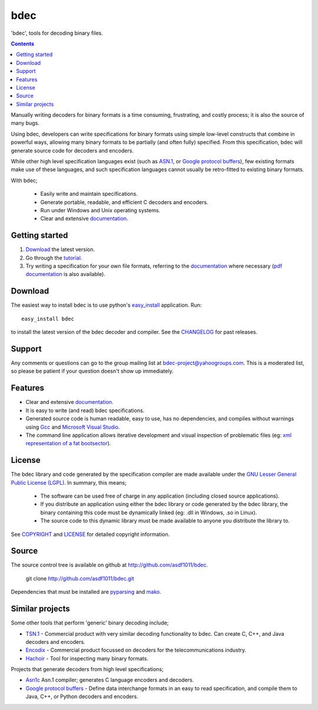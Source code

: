 
----
bdec
----

'bdec', tools for decoding binary files.

.. contents::

Manually writing decoders for binary formats is a time consuming, frustrating,
and costly process; it is also the source of many bugs.

Using bdec, developers can write specifications for binary formats using
simple low-level constructs that combine in powerful ways, allowing many binary
formats to be partially (and often fully) specified. From this specification,
bdec will generate source code for decoders and encoders.

While other high level specification languages exist (such as ASN.1_, or
`Google protocol buffers`_), few existing formats make use of these languages,
and such specification languages cannot usually be retro-fitted to existing
binary formats.

With bdec;

 * Easily write and maintain specifications.
 * Generate portable, readable, and efficient C decoders and encoders.
 * Run under Windows and Unix operating systems.
 * Clear and extensive documentation_.

.. _ASN.1: http://en.wikipedia.org/wiki/Abstract_Syntax_Notation_One


Getting started
===============

1. Download_ the latest version.
2. Go through the tutorial_.
3. Try writing a specification for your own file formats, referring to the
   documentation_ where necessary (`pdf documentation`_ is also available).

.. _documentation: docs/
.. _tutorial: docs/tutorial.html
.. _pdf documentation: files/bdec-VERSION.pdf


Download
========

The easiest way to install bdec is to use python's easy_install_ application.
Run::

  easy_install bdec

to install the latest version of the bdec decoder and compiler.
See the CHANGELOG_ for past releases.

.. _CHANGELOG: changelog.html
.. _easy_install: http://pypi.python.org/pypi/setuptools#installation-instructions


Support
=======

Any comments or questions can go to the group mailing list at
`bdec-project@yahoogroups.com`_. This is a moderated list, so please be
patient if your question doesn't show up immediately.

.. _bdec-project@yahoogroups.com: mailto:bdec-project@yahoogroups.com


Features
========

* Clear and extensive documentation_.
* It is easy to write (and read) bdec specifications.
* Generated source code is human readable, easy to use, has no dependencies,
  and compiles without warnings using Gcc_ and `Microsoft Visual Studio`_.
* The command line application allows iterative development and visual
  inspection of problematic files (eg: `xml representation of a fat
  bootsector`_).

.. _xml representation of a FAT bootsector: docs/files/fatbootsector.xml
.. _gcc: http://gcc.gnu.org/
.. _Microsoft Visual Studio: http://www.microsoft.com/visualstudio/


License
=======

The bdec library and code generated by the specification compiler are made
available under the `GNU Lesser General Public License (LGPL)`_. In summary,
this means;

 * The software can be used free of charge in any application (including
   closed source applications).
 * If you distribute an application using either the bdec library or code
   generated by the bdec library, the binary containing this code must be
   dynamically linked (eg: .dll in Windows, .so in Linux).
 * The source code to this dynamic library must be made available to anyone
   you distribute the library to.

See COPYRIGHT_ and LICENSE_ for detailed copyright information.

.. _GNU Lesser General Public License (LGPL): http://www.gnu.org/licenses/lgpl.txt
.. _COPYRIGHT: docs/files/COPYRIGHT
.. _LICENSE: docs/files/LICENSE


Source
======

The source control tree is available on github at
http://github.com/asdf1011/bdec.

  git clone http://github.com/asdf1011/bdec.git

Dependencies that must be installed are pyparsing_ and mako_.

.. _pyparsing: http://pyparsing.wikispaces.com/
.. _mako: http://www.makotemplates.org/


Similar projects
================

Some other tools that perform 'generic' binary decoding include;

* TSN.1_ - Commercial product with very similar decoding functionality to bdec.
  Can create C, C++, and Java decoders and encoders.
* Encodix_ - Commercial product focussed on decoders for the
  telecommunications industry.
* Hachoir_ - Tool for inspecting many binary formats.

Projects that generate decoders from high level specifications;

* Asn1c_ Asn.1 compiler; generates C language encoders and decoders.
* `Google protocol buffers`_ - Define data interchange formats in an easy to
  read specification, and compile them to Java, C++, or Python decoders and
  encoders.

.. _TSN.1: http://www.protomatics.com/tsn1.html
.. _Hachoir: http://hachoir.org/
.. _Encodix: http://www.dafocus.com/
.. _Asn1c: http://lionet.info/asn1c/
.. _Google protocol buffers: http://code.google.com/apis/protocolbuffers/
